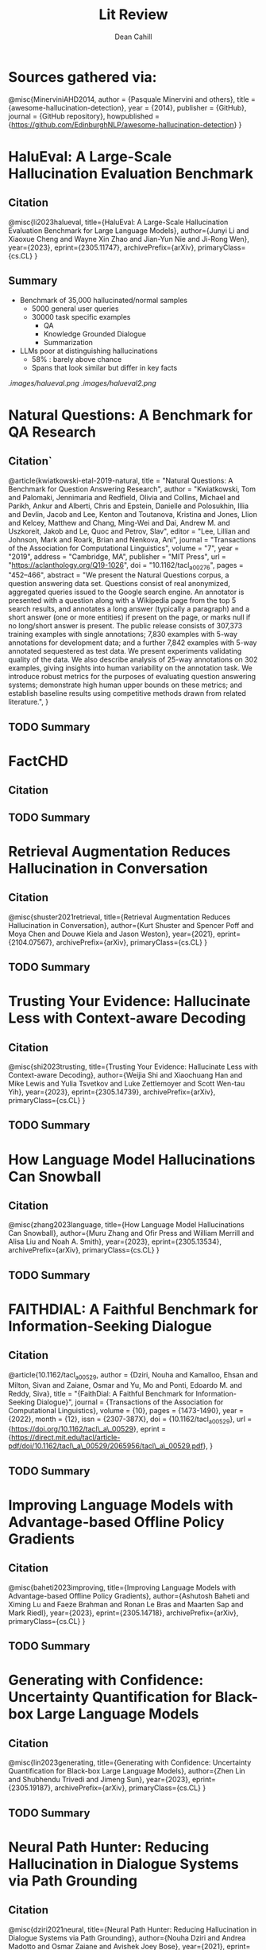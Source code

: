 #+title: Lit Review
#+author: Dean Cahill

* Sources gathered via:
@misc{MinerviniAHD2014,
  author = {Pasquale Minervini and others},
  title = {awesome-hallucination-detection},
  year = {2014},
  publisher = {GitHub},
  journal = {GitHub repository},
  howpublished = {\url{https://github.com/EdinburghNLP/awesome-hallucination-detection}}
}



* HaluEval: A Large-Scale Hallucination Evaluation Benchmark
** Citation
@misc{li2023halueval,
      title={HaluEval: A Large-Scale Hallucination Evaluation Benchmark for Large Language Models},
      author={Junyi Li and Xiaoxue Cheng and Wayne Xin Zhao and Jian-Yun Nie and Ji-Rong Wen},
      year={2023},
      eprint={2305.11747},
      archivePrefix={arXiv},
      primaryClass={cs.CL}
}

** Summary
- Benchmark of 35,000 hallucinated/normal samples
  - 5000 general user queries
  - 30000 task specific examples
    - QA
    - Knowledge Grounded Dialogue
    - Summarization
- LLMs poor at distinguishing hallucinations
  - 58% : barely above chance
  - Spans that look similar but differ in key facts

[[.images/halueval.png]]
[[.images/halueval2.png]]
* Natural Questions: A Benchmark for QA Research
** Citation`
@article{kwiatkowski-etal-2019-natural,
    title = "Natural Questions: A Benchmark for Question Answering Research",
    author = "Kwiatkowski, Tom  and
      Palomaki, Jennimaria  and
      Redfield, Olivia  and
      Collins, Michael  and
      Parikh, Ankur  and
      Alberti, Chris  and
      Epstein, Danielle  and
      Polosukhin, Illia  and
      Devlin, Jacob  and
      Lee, Kenton  and
      Toutanova, Kristina  and
      Jones, Llion  and
      Kelcey, Matthew  and
      Chang, Ming-Wei  and
      Dai, Andrew M.  and
      Uszkoreit, Jakob  and
      Le, Quoc  and
      Petrov, Slav",
    editor = "Lee, Lillian  and
      Johnson, Mark  and
      Roark, Brian  and
      Nenkova, Ani",
    journal = "Transactions of the Association for Computational Linguistics",
    volume = "7",
    year = "2019",
    address = "Cambridge, MA",
    publisher = "MIT Press",
    url = "https://aclanthology.org/Q19-1026",
    doi = "10.1162/tacl_a_00276",
    pages = "452--466",
    abstract = "We present the Natural Questions corpus, a question answering data set. Questions consist of real anonymized, aggregated queries issued to the Google search engine. An annotator is presented with a question along with a Wikipedia page from the top 5 search results, and annotates a long answer (typically a paragraph) and a short answer (one or more entities) if present on the page, or marks null if no long/short answer is present. The public release consists of 307,373 training examples with single annotations; 7,830 examples with 5-way annotations for development data; and a further 7,842 examples with 5-way annotated sequestered as test data. We present experiments validating quality of the data. We also describe analysis of 25-way annotations on 302 examples, giving insights into human variability on the annotation task. We introduce robust metrics for the purposes of evaluating question answering systems; demonstrate high human upper bounds on these metrics; and establish baseline results using competitive methods drawn from related literature.",
}
** TODO Summary

* FactCHD
** Citation
** TODO Summary
* Retrieval Augmentation Reduces Hallucination in Conversation
** Citation
@misc{shuster2021retrieval,
      title={Retrieval Augmentation Reduces Hallucination in Conversation},
      author={Kurt Shuster and Spencer Poff and Moya Chen and Douwe Kiela and Jason Weston},
      year={2021},
      eprint={2104.07567},
      archivePrefix={arXiv},
      primaryClass={cs.CL}
}
** TODO Summary

* Trusting Your Evidence: Hallucinate Less with Context-aware Decoding
** Citation
@misc{shi2023trusting,
      title={Trusting Your Evidence: Hallucinate Less with Context-aware Decoding},
      author={Weijia Shi and Xiaochuang Han and Mike Lewis and Yulia Tsvetkov and Luke Zettlemoyer and Scott Wen-tau Yih},
      year={2023},
      eprint={2305.14739},
      archivePrefix={arXiv},
      primaryClass={cs.CL}
}
** TODO Summary

* How Language Model Hallucinations Can Snowball
** Citation
@misc{zhang2023language,
      title={How Language Model Hallucinations Can Snowball},
      author={Muru Zhang and Ofir Press and William Merrill and Alisa Liu and Noah A. Smith},
      year={2023},
      eprint={2305.13534},
      archivePrefix={arXiv},
      primaryClass={cs.CL}
}
** TODO Summary

* FAITHDIAL: A Faithful Benchmark for Information-Seeking Dialogue
** Citation
@article{10.1162/tacl_a_00529,
    author = {Dziri, Nouha and Kamalloo, Ehsan and Milton, Sivan and Zaiane, Osmar and Yu, Mo and Ponti, Edoardo M. and Reddy, Siva},
    title = "{FaithDial: A Faithful Benchmark for Information-Seeking Dialogue}",
    journal = {Transactions of the Association for Computational Linguistics},
    volume = {10},
    pages = {1473-1490},
    year = {2022},
    month = {12},
    issn = {2307-387X},
    doi = {10.1162/tacl_a_00529},
    url = {https://doi.org/10.1162/tacl\_a\_00529},
    eprint = {https://direct.mit.edu/tacl/article-pdf/doi/10.1162/tacl\_a\_00529/2065956/tacl\_a\_00529.pdf},
}
** TODO Summary
* Improving Language Models with Advantage-based Offline Policy Gradients
** Citation
@misc{baheti2023improving,
      title={Improving Language Models with Advantage-based Offline Policy Gradients},
      author={Ashutosh Baheti and Ximing Lu and Faeze Brahman and Ronan Le Bras and Maarten Sap and Mark Riedl},
      year={2023},
      eprint={2305.14718},
      archivePrefix={arXiv},
      primaryClass={cs.CL}
}
** TODO Summary
* Generating with Confidence: Uncertainty Quantification for Black-box Large Language Models
** Citation
@misc{lin2023generating,
      title={Generating with Confidence: Uncertainty Quantification for Black-box Large Language Models},
      author={Zhen Lin and Shubhendu Trivedi and Jimeng Sun},
      year={2023},
      eprint={2305.19187},
      archivePrefix={arXiv},
      primaryClass={cs.CL}
}
** TODO Summary
* Neural Path Hunter: Reducing Hallucination in Dialogue Systems via Path Grounding
** Citation
@misc{dziri2021neural,
      title={Neural Path Hunter: Reducing Hallucination in Dialogue Systems via Path Grounding},
      author={Nouha Dziri and Andrea Madotto and Osmar Zaiane and Avishek Joey Bose},
      year={2021},
      eprint={2104.08455},
      archivePrefix={arXiv},
      primaryClass={cs.CL}
}
** TODO Summary

* Just Ask for Calibration: Strategies for Eliciting Calibrated Confidence Scores from Language Models Fine-Tuned with Human Feedback
** Citation
@misc{tian2023just,
      title={Just Ask for Calibration: Strategies for Eliciting Calibrated Confidence Scores from Language Models Fine-Tuned with Human Feedback},
      author={Katherine Tian and Eric Mitchell and Allan Zhou and Archit Sharma and Rafael Rafailov and Huaxiu Yao and Chelsea Finn and Christopher D. Manning},
      year={2023},
      eprint={2305.14975},
      archivePrefix={arXiv},
      primaryClass={cs.CL}
}
** TODO Summary
* Check Your Facts and Try Again: Improving LLM Models with External Knowledge and Automated Feedback
** Citation
@misc{peng2023check,
      title={Check Your Facts and Try Again: Improving Large Language Models with External Knowledge and Automated Feedback},
      author={Baolin Peng and Michel Galley and Pengcheng He and Hao Cheng and Yujia Xie and Yu Hu and Qiuyuan Huang and Lars Liden and Zhou Yu and Weizhu Chen and Jianfeng Gao},
      year={2023},
      eprint={2302.12813},
      archivePrefix={arXiv},
      primaryClass={cs.CL}
}
** TODO Summary

